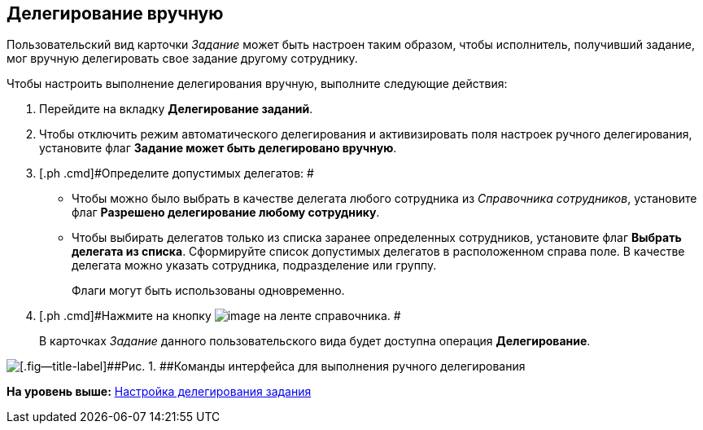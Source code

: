 [[ariaid-title1]]
== Делегирование вручную

Пользовательский вид карточки [.keyword .parmname]_Задание_ может быть настроен таким образом, чтобы исполнитель, получивший задание, мог вручную делегировать свое задание другому сотруднику.

Чтобы настроить выполнение делегирования вручную, выполните следующие действия:

. [.ph .cmd]#Перейдите на вкладку [.keyword]*Делегирование заданий*.#
. [.ph .cmd]#Чтобы отключить режим автоматического делегирования и активизировать поля настроек ручного делегирования, установите флаг [.keyword]*Задание может быть делегировано вручную*.#
. [.ph .cmd]#Определите допустимых делегатов: #
* Чтобы можно было выбрать в качестве делегата любого сотрудника из [.dfn .term]_Справочника сотрудников_, установите флаг [.keyword]*Разрешено делегирование любому сотруднику*.
* Чтобы выбирать делегатов только из списка заранее определенных сотрудников, установите флаг [.keyword]*Выбрать делегата из списка*. Сформируйте список допустимых делегатов в расположенном справа поле. В качестве делегата можно указать сотрудника, подразделение или группу.
+
Флаги могут быть использованы одновременно.
. [.ph .cmd]#Нажмите на кнопку image:images/Buttons/cSub_Save.png[image] на ленте справочника. #
+
В карточках [.keyword .parmname]_Задание_ данного пользовательского вида будет доступна операция [.keyword]*Делегирование*.

image::images/cSub_Task_Card_delegate_button.png[[.fig--title-label]##Рис. 1. ##Команды интерфейса для выполнения ручного делегирования]

*На уровень выше:* xref:../pages/cSub_Task_Delegate.adoc[Настройка делегирования задания]
